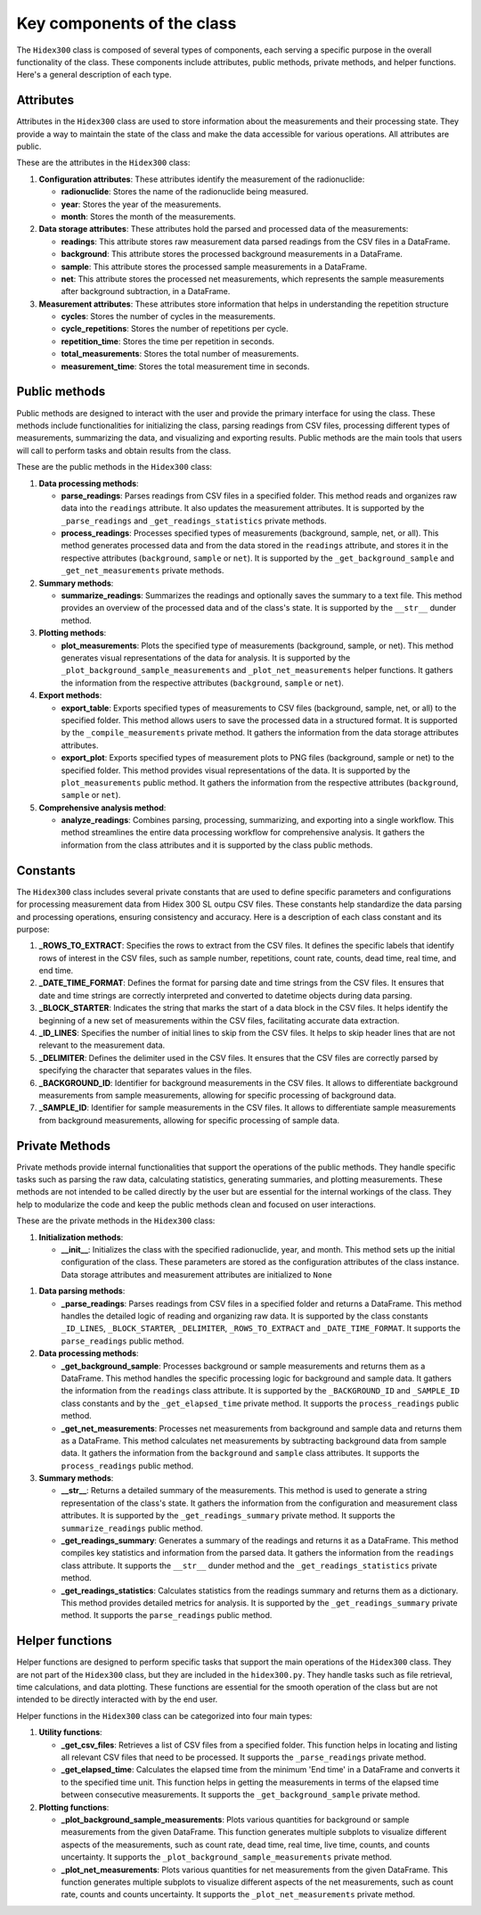 Key components of the class
===========================

The ``Hidex300`` class is composed of several types of components, each serving a specific purpose in the overall functionality of the class.
These components include attributes, public methods, private methods, and helper functions.
Here's a general description of each type.

Attributes
----------

Attributes in the ``Hidex300`` class are used to store information about the measurements and their processing state.
They provide a way to maintain the state of the class and make the data accessible for various operations.
All attributes are public.

These are the attributes in the ``Hidex300`` class:

1. **Configuration attributes**: These attributes identify the measurement of the radionuclide:

   - **radionuclide**: Stores the name of the radionuclide being measured.
   - **year**: Stores the year of the measurements.
   - **month**: Stores the month of the measurements.

2. **Data storage attributes**: These attributes hold the parsed and processed data of the measurements:

   - **readings**: This attribute stores raw measurement data parsed readings from the CSV files in a DataFrame.
   - **background**: This attribute stores the processed background measurements in a DataFrame.
   - **sample**: This attribute stores the processed sample measurements in a DataFrame.
   - **net**: This attribute stores the processed net measurements, which represents the sample measurements after background subtraction, in a DataFrame.

3. **Measurement attributes**: These attributes store information that helps in understanding the repetition structure

   - **cycles**: Stores the number of cycles in the measurements.
   - **cycle_repetitions**: Stores the number of repetitions per cycle.
   - **repetition_time**: Stores the time per repetition in seconds.
   - **total_measurements**: Stores the total number of measurements.
   - **measurement_time**: Stores the total measurement time in seconds.

Public methods
--------------

Public methods are designed to interact with the user and provide the primary interface for using the class.
These methods include functionalities for initializing the class, parsing readings from CSV files,
processing different types of measurements, summarizing the data, and visualizing and exporting results.
Public methods are the main tools that users will call to perform tasks and obtain results from the class.

These are the public methods in the ``Hidex300`` class:

1. **Data processing methods**:

   - **parse_readings**: Parses readings from CSV files in a specified folder.
     This method reads and organizes raw data into the ``readings`` attribute.
     It also updates the measurement attributes.
     It is supported by the ``_parse_readings`` and ``_get_readings_statistics`` private methods.
   - **process_readings**: Processes specified types of measurements (background, sample, net, or all).
     This method generates processed data and from the data stored in the ``readings`` attribute,
     and stores it in the respective attributes (``background``, ``sample`` or ``net``).
     It is supported by the ``_get_background_sample`` and ``_get_net_measurements`` private methods.

2. **Summary methods**:

   - **summarize_readings**: Summarizes the readings and optionally saves the summary to a text file.
     This method provides an overview of the processed data and of the class's state.
     It is supported by the ``__str__`` dunder method.

3. **Plotting methods**:

   - **plot_measurements**: Plots the specified type of measurements (background, sample, or net).
     This method generates visual representations of the data for analysis.
     It is supported by the ``_plot_background_sample_measurements`` and ``_plot_net_measurements`` helper functions.
     It gathers the information from the respective attributes (``background``, ``sample`` or ``net``).

4. **Export methods**:

   - **export_table**: Exports specified types of measurements to CSV files (background, sample, net, or all) to the specified folder.
     This method allows users to save the processed data in a structured format.
     It is supported by the ``_compile_measurements`` private method.
     It gathers the information from the data storage attributes attributes.
   - **export_plot**: Exports specified types of measurement plots to PNG files (background, sample or net) to the specified folder.
     This method provides visual representations of the data.
     It is supported by the ``plot_measurements`` public method.
     It gathers the information from the respective attributes (``background``, ``sample`` or ``net``).

5. **Comprehensive analysis method**:

   - **analyze_readings**: Combines parsing, processing, summarizing, and exporting into a single workflow.
     This method streamlines the entire data processing workflow for comprehensive analysis.
     It gathers the information from the class attributes and it is supported by the class public methods.

Constants
---------

The ``Hidex300`` class includes several private constants that are used to define specific parameters and configurations
for processing measurement data from Hidex 300 SL outpu CSV files.
These constants help standardize the data parsing and processing operations, ensuring consistency and accuracy.
Here is a description of each class constant and its purpose:

1. **_ROWS_TO_EXTRACT**:
   Specifies the rows to extract from the CSV files.
   It defines the specific labels that identify rows of interest in the CSV files,
   such as sample number, repetitions, count rate, counts, dead time, real time, and end time.

2. **_DATE_TIME_FORMAT**:
   Defines the format for parsing date and time strings from the CSV files.
   It ensures that date and time strings are correctly interpreted and converted to datetime objects during data parsing.

3. **_BLOCK_STARTER**:
   Indicates the string that marks the start of a data block in the CSV files.
   It helps identify the beginning of a new set of measurements within the CSV files, facilitating accurate data extraction.

4. **_ID_LINES**:
   Specifies the number of initial lines to skip from the CSV files.
   It helps to skip header lines that are not relevant to the measurement data.

5. **_DELIMITER**:
   Defines the delimiter used in the CSV files.
   It ensures that the CSV files are correctly parsed by specifying the character that separates values in the files.

6. **_BACKGROUND_ID**:
   Identifier for background measurements in the CSV files.
   It allows to differentiate background measurements from sample measurements, allowing for specific processing of background data.

7. **_SAMPLE_ID**:
   Identifier for sample measurements in the CSV files.
   It allows to differentiate sample measurements from background measurements, allowing for specific processing of sample data.

Private Methods
---------------

Private methods provide internal functionalities that support the operations of the public methods.
They handle specific tasks such as parsing the raw data, calculating statistics, generating summaries, and plotting measurements.
These methods are not intended to be called directly by the user but are essential for the internal workings of the class.
They help to modularize the code and keep the public methods clean and focused on user interactions.

These are the private methods in the ``Hidex300`` class:

1. **Initialization methods**:

   - **__init__**: Initializes the class with the specified radionuclide, year, and month.
     This method sets up the initial configuration of the class.
     These parameters are stored as the configuration attributes of the class instance.
     Data storage attributes and measurement attributes are initialized to ``None``

1. **Data parsing methods**:

   - **_parse_readings**: Parses readings from CSV files in a specified folder and returns a DataFrame.
     This method handles the detailed logic of reading and organizing raw data.
     It is supported by the class constants
     ``_ID_LINES``, ``_BLOCK_STARTER``, ``_DELIMITER``, ``_ROWS_TO_EXTRACT`` and ``_DATE_TIME_FORMAT``.
     It supports the ``parse_readings`` public method.

2. **Data processing methods**:

   - **_get_background_sample**: Processes background or sample measurements and returns them as a DataFrame.
     This method handles the specific processing logic for background and sample data.
     It gathers the information from the ``readings`` class attribute.
     It is supported by the ``_BACKGROUND_ID`` and ``_SAMPLE_ID`` class constants and by the ``_get_elapsed_time`` private method.
     It supports the ``process_readings`` public method.
   - **_get_net_measurements**: Processes net measurements from background and sample data and returns them as a DataFrame.
     This method calculates net measurements by subtracting background data from sample data.
     It gathers the information from the ``background`` and ``sample`` class attributes.
     It supports the ``process_readings`` public method.

3. **Summary methods**:

   - **__str__**: Returns a detailed summary of the measurements.
     This method is used to generate a string representation of the class's state.
     It gathers the information from the configuration and measurement class attributes.
     It is supported by the ``_get_readings_summary`` private method.
     It supports the ``summarize_readings`` public method.
   - **_get_readings_summary**: Generates a summary of the readings and returns it as a DataFrame.
     This method compiles key statistics and information from the parsed data.
     It gathers the information from the ``readings`` class attribute.
     It supports the ``__str__`` dunder method and the ``_get_readings_statistics`` private method.
   - **_get_readings_statistics**: Calculates statistics from the readings summary and returns them as a dictionary.
     This method provides detailed metrics for analysis.
     It is supported by the ``_get_readings_summary`` private method.
     It supports the ``parse_readings`` public method.

Helper functions
----------------

Helper functions are designed to perform specific tasks that support the main operations of the ``Hidex300`` class.
They are not part of the ``Hidex300`` class, but they are included in the ``hidex300.py``.
They handle tasks such as file retrieval, time calculations, and data plotting.
These functions are essential for the smooth operation of the class but are not intended to be directly interacted with by the end user.

Helper functions in the ``Hidex300`` class can be categorized into four main types:

1. **Utility functions**:

   - **_get_csv_files**: Retrieves a list of CSV files from a specified folder.
     This function helps in locating and listing all relevant CSV files that need to be processed.
     It supports the ``_parse_readings`` private method.
   - **_get_elapsed_time**: Calculates the elapsed time from the minimum 'End time' in a DataFrame and converts it to the specified time unit.
     This function helps in getting the measurements in terms of the elapsed time between consecutive measurements.
     It supports the ``_get_background_sample`` private method.

2. **Plotting functions**:

   - **_plot_background_sample_measurements**: Plots various quantities for background or sample measurements from the given DataFrame.
     This function generates multiple subplots to visualize different aspects of the measurements, such as
     count rate, dead time, real time, live time, counts, and counts uncertainty.
     It supports the ``_plot_background_sample_measurements`` private method.
   - **_plot_net_measurements**: Plots various quantities for net measurements from the given DataFrame.
     This function generates multiple subplots to visualize different aspects of the net measurements, such as
     count rate, counts and counts uncertainty.
     It supports the ``_plot_net_measurements`` private method.
